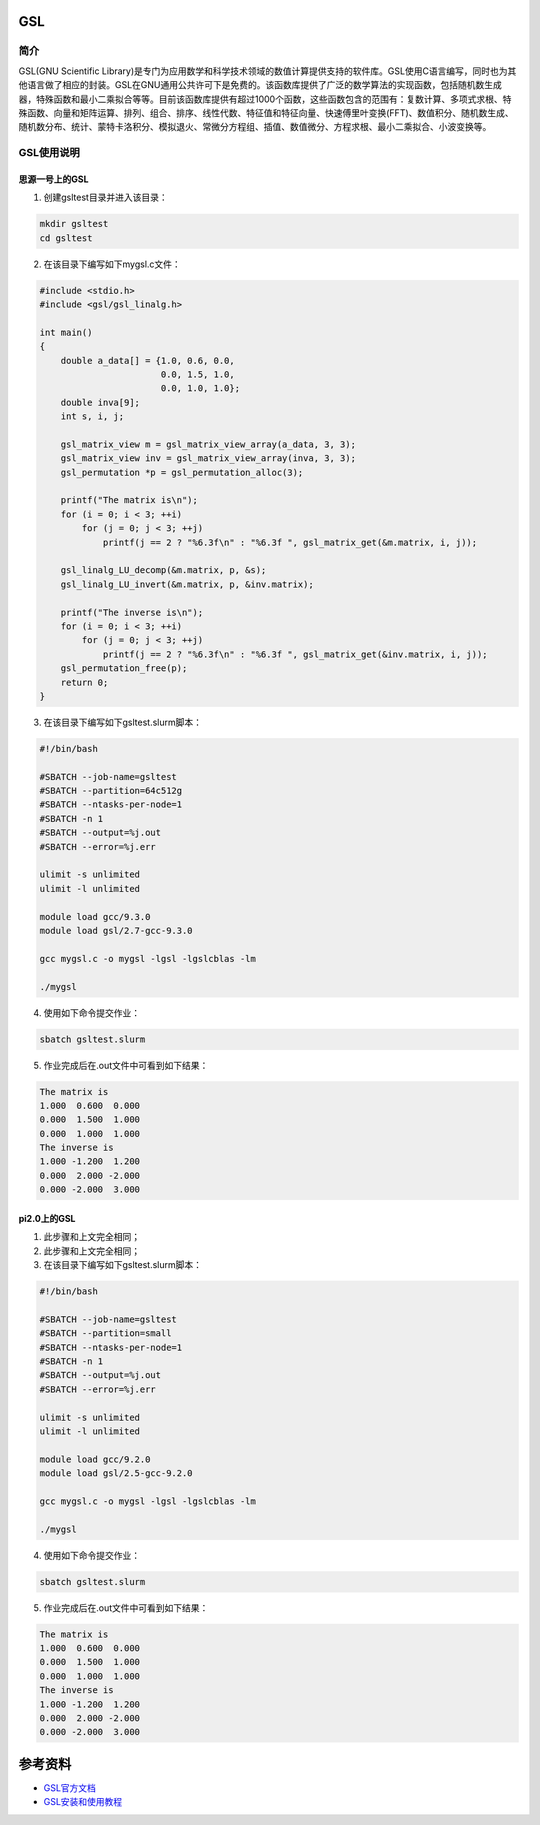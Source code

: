 .. _GSL:

GSL
==========

简介
----

GSL(GNU Scientific Library)是专门为应用数学和科学技术领域的数值计算提供支持的软件库。GSL使用C语言编写，同时也为其他语言做了相应的封装。GSL在GNU通用公共许可下是免费的。该函数库提供了广泛的数学算法的实现函数，包括随机数生成器，特殊函数和最小二乘拟合等等。目前该函数库提供有超过1000个函数，这些函数包含的范围有：复数计算、多项式求根、特殊函数、向量和矩阵运算、排列、组合、排序、线性代数、特征值和特征向量、快速傅里叶变换(FFT)、数值积分、随机数生成、随机数分布、统计、蒙特卡洛积分、模拟退火、常微分方程组、插值、数值微分、方程求根、最小二乘拟合、小波变换等。




GSL使用说明
-----------------------------

思源一号上的GSL
~~~~~~~~~~~~~~~~~~~~~~~~~~~~~~~~~~~~~

1. 创建gsltest目录并进入该目录：

.. code::
        
  mkdir gsltest
  cd gsltest

2. 在该目录下编写如下mygsl.c文件：

.. code::
        
  #include <stdio.h>
  #include <gsl/gsl_linalg.h>

  int main()
  {
      double a_data[] = {1.0, 0.6, 0.0,
                         0.0, 1.5, 1.0,
                         0.0, 1.0, 1.0};
      double inva[9];
      int s, i, j;

      gsl_matrix_view m = gsl_matrix_view_array(a_data, 3, 3);
      gsl_matrix_view inv = gsl_matrix_view_array(inva, 3, 3);
      gsl_permutation *p = gsl_permutation_alloc(3);

      printf("The matrix is\n");
      for (i = 0; i < 3; ++i)
          for (j = 0; j < 3; ++j)
              printf(j == 2 ? "%6.3f\n" : "%6.3f ", gsl_matrix_get(&m.matrix, i, j));

      gsl_linalg_LU_decomp(&m.matrix, p, &s);
      gsl_linalg_LU_invert(&m.matrix, p, &inv.matrix);

      printf("The inverse is\n");
      for (i = 0; i < 3; ++i)
          for (j = 0; j < 3; ++j)
              printf(j == 2 ? "%6.3f\n" : "%6.3f ", gsl_matrix_get(&inv.matrix, i, j));
      gsl_permutation_free(p);
      return 0;
  }


3. 在该目录下编写如下gsltest.slurm脚本：

.. code::

  #!/bin/bash

  #SBATCH --job-name=gsltest      
  #SBATCH --partition=64c512g      
  #SBATCH --ntasks-per-node=1     
  #SBATCH -n 1                     
  #SBATCH --output=%j.out
  #SBATCH --error=%j.err

  ulimit -s unlimited
  ulimit -l unlimited

  module load gcc/9.3.0
  module load gsl/2.7-gcc-9.3.0

  gcc mygsl.c -o mygsl -lgsl -lgslcblas -lm

  ./mygsl


4. 使用如下命令提交作业：

.. code::

  sbatch gsltest.slurm


5. 作业完成后在.out文件中可看到如下结果：

.. code::

   The matrix is
   1.000  0.600  0.000
   0.000  1.500  1.000
   0.000  1.000  1.000
   The inverse is
   1.000 -1.200  1.200
   0.000  2.000 -2.000
   0.000 -2.000  3.000


pi2.0上的GSL
~~~~~~~~~~~~~~~~~~~~~~~~~~~~~~~~~~~~~

1. 此步骤和上文完全相同；

2. 此步骤和上文完全相同；

3. 在该目录下编写如下gsltest.slurm脚本：

.. code::

  #!/bin/bash

  #SBATCH --job-name=gsltest    
  #SBATCH --partition=small     
  #SBATCH --ntasks-per-node=1     
  #SBATCH -n 1                     
  #SBATCH --output=%j.out
  #SBATCH --error=%j.err

  ulimit -s unlimited
  ulimit -l unlimited

  module load gcc/9.2.0
  module load gsl/2.5-gcc-9.2.0

  gcc mygsl.c -o mygsl -lgsl -lgslcblas -lm

  ./mygsl


4. 使用如下命令提交作业：

.. code::

  sbatch gsltest.slurm


5. 作业完成后在.out文件中可看到如下结果：

.. code::

   The matrix is
   1.000  0.600  0.000
   0.000  1.500  1.000
   0.000  1.000  1.000
   The inverse is
   1.000 -1.200  1.200
   0.000  2.000 -2.000
   0.000 -2.000  3.000


参考资料
========


-  `GSL官方文档 <https://www.gnu.org/software/gsl/doc/html/index.html>`__
-  `GSL安装和使用教程 <https://blog.csdn.net/m0_37649216/article/details/120233852>`__



